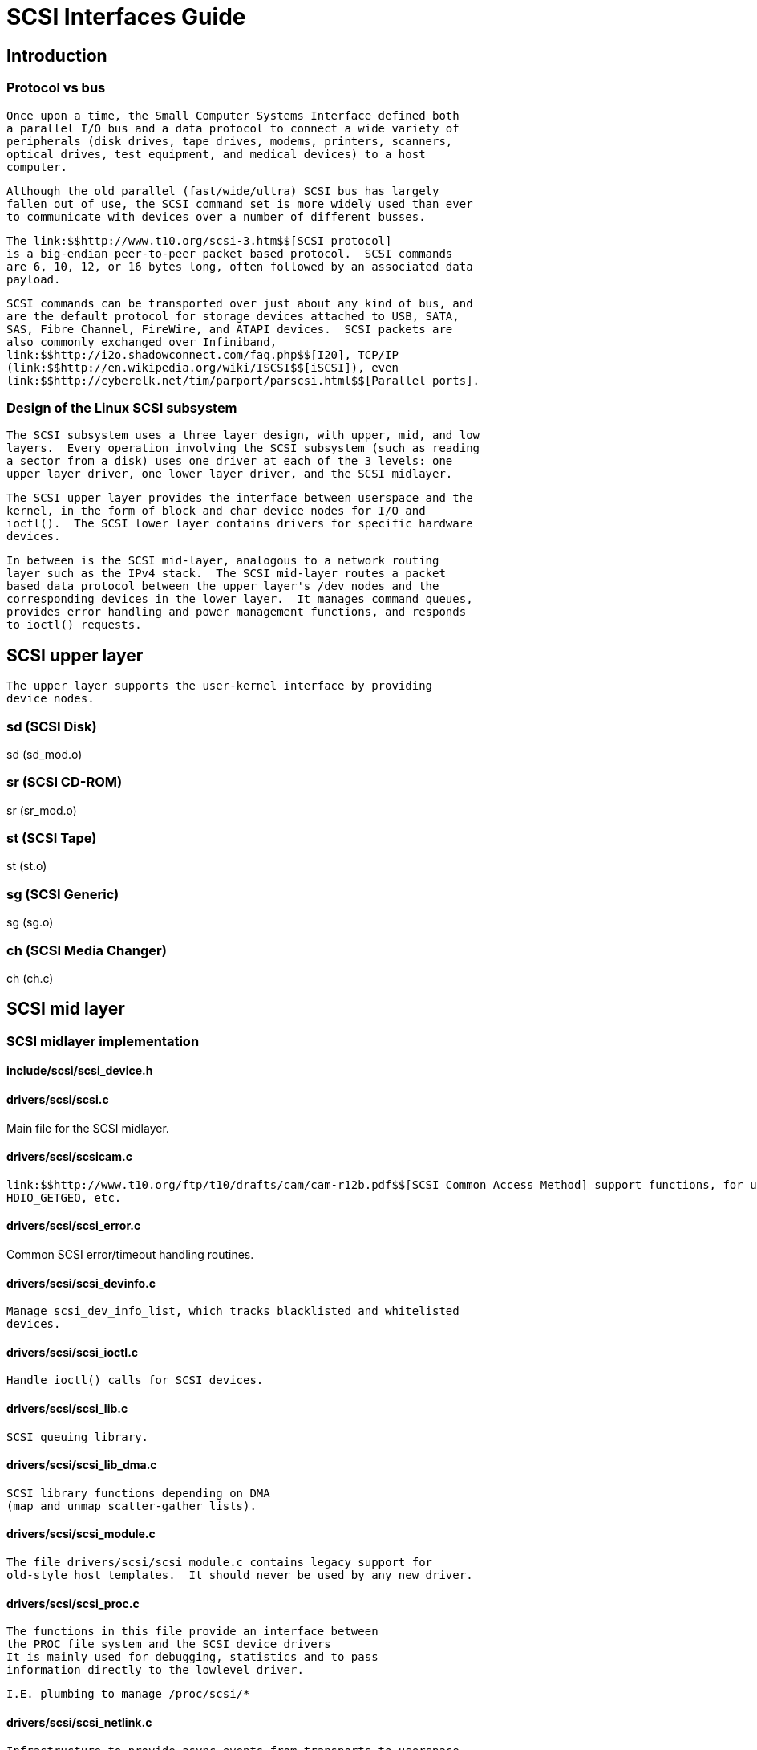 = SCSI Interfaces Guide

[[intro]]

== Introduction

[[protocol_vs_bus]]

=== Protocol vs bus


        Once upon a time, the Small Computer Systems Interface defined both
        a parallel I/O bus and a data protocol to connect a wide variety of
        peripherals (disk drives, tape drives, modems, printers, scanners,
        optical drives, test equipment, and medical devices) to a host
        computer.
      


        Although the old parallel (fast/wide/ultra) SCSI bus has largely
        fallen out of use, the SCSI command set is more widely used than ever
        to communicate with devices over a number of different busses.
      


        The link:$$http://www.t10.org/scsi-3.htm$$[SCSI protocol]
        is a big-endian peer-to-peer packet based protocol.  SCSI commands
        are 6, 10, 12, or 16 bytes long, often followed by an associated data
        payload.
      


        SCSI commands can be transported over just about any kind of bus, and
        are the default protocol for storage devices attached to USB, SATA,
        SAS, Fibre Channel, FireWire, and ATAPI devices.  SCSI packets are
        also commonly exchanged over Infiniband,
        link:$$http://i2o.shadowconnect.com/faq.php$$[I20], TCP/IP
        (link:$$http://en.wikipedia.org/wiki/ISCSI$$[iSCSI]), even
        link:$$http://cyberelk.net/tim/parport/parscsi.html$$[Parallel ports].
      

[[subsystem_design]]

=== Design of the Linux SCSI subsystem


        The SCSI subsystem uses a three layer design, with upper, mid, and low
        layers.  Every operation involving the SCSI subsystem (such as reading
        a sector from a disk) uses one driver at each of the 3 levels: one
        upper layer driver, one lower layer driver, and the SCSI midlayer.
      


        The SCSI upper layer provides the interface between userspace and the
        kernel, in the form of block and char device nodes for I/O and
        ioctl().  The SCSI lower layer contains drivers for specific hardware
        devices.
      


        In between is the SCSI mid-layer, analogous to a network routing
        layer such as the IPv4 stack.  The SCSI mid-layer routes a packet
        based data protocol between the upper layer's /dev nodes and the
        corresponding devices in the lower layer.  It manages command queues,
        provides error handling and power management functions, and responds
        to ioctl() requests.
      

[[upper_layer]]

== SCSI upper layer


      The upper layer supports the user-kernel interface by providing
      device nodes.
    

[[sd]]

=== sd (SCSI Disk)

sd (sd_mod.o)

[[sr]]

=== sr (SCSI CD-ROM)

sr (sr_mod.o)

[[st]]

=== st (SCSI Tape)

st (st.o)

[[sg]]

=== sg (SCSI Generic)

sg (sg.o)

[[ch]]

=== ch (SCSI Media Changer)

ch (ch.c)

[[mid_layer]]

== SCSI mid layer

[[midlayer_implementation]]

=== SCSI midlayer implementation

[[scsi_device.h]]

==== include/scsi/scsi_device.h


        

[[scsi.c]]

==== drivers/scsi/scsi.c

Main file for the SCSI midlayer.

[[scsicam.c]]

==== drivers/scsi/scsicam.c


          link:$$http://www.t10.org/ftp/t10/drafts/cam/cam-r12b.pdf$$[SCSI Common Access Method] support functions, for use with
          HDIO_GETGEO, etc.
        

[[scsi_error.c]]

==== drivers/scsi/scsi_error.c

Common SCSI error/timeout handling routines.

[[scsi_devinfo.c]]

==== drivers/scsi/scsi_devinfo.c


          Manage scsi_dev_info_list, which tracks blacklisted and whitelisted
          devices.
        

[[scsi_ioctl.c]]

==== drivers/scsi/scsi_ioctl.c


          Handle ioctl() calls for SCSI devices.
        

[[scsi_lib.c]]

==== drivers/scsi/scsi_lib.c


          SCSI queuing library.
        

[[scsi_lib_dma.c]]

==== drivers/scsi/scsi_lib_dma.c


          SCSI library functions depending on DMA
          (map and unmap scatter-gather lists).
        

[[scsi_module.c]]

==== drivers/scsi/scsi_module.c


          The file drivers/scsi/scsi_module.c contains legacy support for
          old-style host templates.  It should never be used by any new driver.
        

[[scsi_proc.c]]

==== drivers/scsi/scsi_proc.c


          The functions in this file provide an interface between
          the PROC file system and the SCSI device drivers
          It is mainly used for debugging, statistics and to pass
          information directly to the lowlevel driver.

          I.E. plumbing to manage /proc/scsi/*
        

[[scsi_netlink.c]]

==== drivers/scsi/scsi_netlink.c


          Infrastructure to provide async events from transports to userspace
          via netlink, using a single NETLINK_SCSITRANSPORT protocol for all
          transports.

          See link:$$http://marc.info/?l=linux-scsi&amp;m=115507374832500&amp;w=2$$[the original patch submission] for more details.
        

[[scsi_scan.c]]

==== drivers/scsi/scsi_scan.c


          Scan a host to determine which (if any) devices are attached.

          The general scanning/probing algorithm is as follows, exceptions are
          made to it depending on device specific flags, compilation options,
          and global variable (boot or module load time) settings.

          A specific LUN is scanned via an INQUIRY command; if the LUN has a
          device attached, a scsi_device is allocated and setup for it.

          For every id of every channel on the given host, start by scanning
          LUN 0.  Skip hosts that don't respond at all to a scan of LUN 0.
          Otherwise, if LUN 0 has a device attached, allocate and setup a
          scsi_device for it.  If target is SCSI-3 or up, issue a REPORT LUN,
          and scan all of the LUNs returned by the REPORT LUN; else,
          sequentially scan LUNs up until some maximum is reached, or a LUN is
          seen that cannot have a device attached to it.
        

[[scsi_sysctl.c]]

==== drivers/scsi/scsi_sysctl.c


          Set up the sysctl entry: "/dev/scsi/logging_level"
          (DEV_SCSI_LOGGING_LEVEL) which sets/returns scsi_logging_level.
        

[[scsi_sysfs.c]]

==== drivers/scsi/scsi_sysfs.c


          SCSI sysfs interface routines.
        

[[hosts.c]]

==== drivers/scsi/hosts.c


          mid to lowlevel SCSI driver interface
        

[[constants.c]]

==== drivers/scsi/constants.c


          mid to lowlevel SCSI driver interface
        

[[Transport_classes]]

=== Transport classes


        Transport classes are service libraries for drivers in the SCSI
        lower layer, which expose transport attributes in sysfs.
      

[[Fibre_Channel_transport]]

==== Fibre Channel transport


          The file drivers/scsi/scsi_transport_fc.c defines transport attributes
          for Fibre Channel.
        

[[iSCSI_transport]]

==== iSCSI transport class


          The file drivers/scsi/scsi_transport_iscsi.c defines transport
          attributes for the iSCSI class, which sends SCSI packets over TCP/IP
          connections.
        

[[SAS_transport]]

==== Serial Attached SCSI (SAS) transport class


          The file drivers/scsi/scsi_transport_sas.c defines transport
          attributes for Serial Attached SCSI, a variant of SATA aimed at
          large high-end systems.
        


          The SAS transport class contains common code to deal with SAS HBAs,
          an aproximated representation of SAS topologies in the driver model,
          and various sysfs attributes to expose these topologies and management
          interfaces to userspace.
        


          In addition to the basic SCSI core objects this transport class
          introduces two additional intermediate objects:  The SAS PHY
          as represented by struct sas_phy defines an "outgoing" PHY on
          a SAS HBA or Expander, and the SAS remote PHY represented by
          struct sas_rphy defines an "incoming" PHY on a SAS Expander or
          end device.  Note that this is purely a software concept, the
          underlying hardware for a PHY and a remote PHY is the exactly
          the same.
        


          There is no concept of a SAS port in this code, users can see
          what PHYs form a wide port based on the port_identifier attribute,
          which is the same for all PHYs in a port.
        

[[SATA_transport]]

==== SATA transport class


          The SATA transport is handled by libata, which has its own book of
          documentation in this directory.
        

[[SPI_transport]]

==== Parallel SCSI (SPI) transport class


          The file drivers/scsi/scsi_transport_spi.c defines transport
          attributes for traditional (fast/wide/ultra) SCSI busses.
        

[[SRP_transport]]

==== SCSI RDMA (SRP) transport class


          The file drivers/scsi/scsi_transport_srp.c defines transport
          attributes for SCSI over Remote Direct Memory Access.
        

[[lower_layer]]

== SCSI lower layer

[[hba_drivers]]

=== Host Bus Adapter transport types


        Many modern device controllers use the SCSI command set as a protocol to
        communicate with their devices through many different types of physical
        connections.
      


        In SCSI language a bus capable of carrying SCSI commands is
        called a "transport", and a controller connecting to such a bus is
        called a "host bus adapter" (HBA).
      

[[scsi_debug.c]]

==== Debug transport


          The file drivers/scsi/scsi_debug.c simulates a host adapter with a
          variable number of disks (or disk like devices) attached, sharing a
          common amount of RAM.  Does a lot of checking to make sure that we are
          not getting blocks mixed up, and panics the kernel if anything out of
          the ordinary is seen.
        


          To be more realistic, the simulated devices have the transport
          attributes of SAS disks.
        


          For documentation see
          link:$$http://sg.danny.cz/sg/sdebug26.html$$[http://sg.danny.cz/sg/sdebug26.html]
        

[[todo]]

==== todo

Parallel (fast/wide/ultra) SCSI, USB, SATA,
        SAS, Fibre Channel, FireWire, ATAPI devices, Infiniband,
        I20, iSCSI, Parallel ports, netlink...
        

